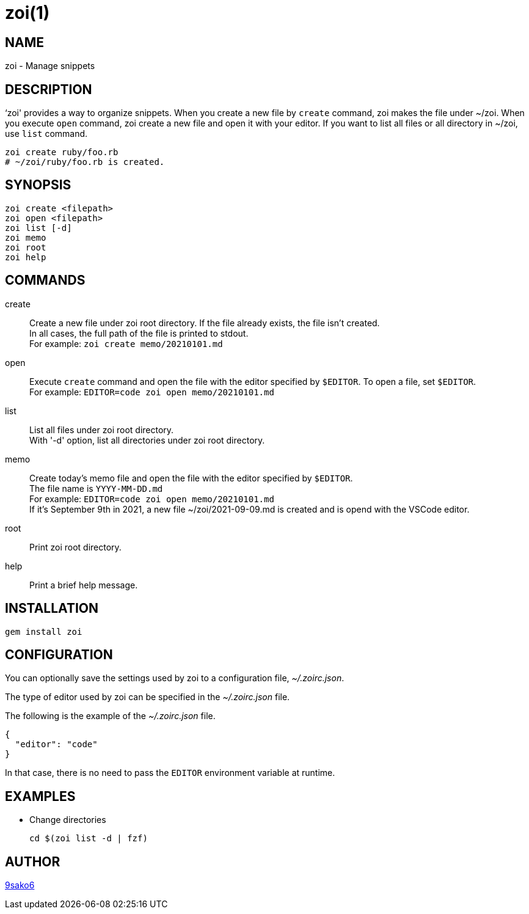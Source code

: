 = zoi(1)

== NAME

zoi - Manage snippets

== DESCRIPTION

‘zoi' provides a way to organize snippets. When you create a new file by `create` command, zoi makes the file under ~/zoi. When you execute `open` command, zoi create a new file and open it with your editor. If you want to list all files or all directory in ~/zoi, use `list` command.

[verse]
zoi create ruby/foo.rb
# ~/zoi/ruby/foo.rb is created.

== SYNOPSIS

[verse]
zoi create <filepath>
zoi open <filepath>
zoi list [-d]
zoi memo
zoi root
zoi help

== COMMANDS

create::
  Create a new file under zoi root directory. If the file already exists, the file isn't created. +
  In all cases, the full path of the file is printed to stdout. +
  For example: `zoi create memo/20210101.md`

open::
  Execute `create` command and open the file with the editor specified by `$EDITOR`. To open a file, set `$EDITOR`. +
  For example: `EDITOR=code zoi open memo/20210101.md`

list::
  List all files under zoi root directory. +
  With '-d' option, list all directories under zoi root directory.

memo::
  Create today's memo file and open the file with the editor specified by `$EDITOR`. +
  The file name is `YYYY-MM-DD.md` +
  For example: `EDITOR=code zoi open memo/20210101.md` +
  If it's September 9th in 2021, a new file ~/zoi/2021-09-09.md is created and is opend with the VSCode editor.

root::
  Print zoi root directory.

help::
  Print a brief help message.

== INSTALLATION

    gem install zoi

== CONFIGURATION

You can optionally save the settings used by zoi to a configuration file, __~/.zoirc.json__.

The type of editor used by zoi can be specified in the __~/.zoirc.json__ file.

The following is the example of the __~/.zoirc.json__ file.

[source,json]
----
{
  "editor": "code"
}
----

In that case, there is no need to pass the `EDITOR` environment variable at runtime.

== EXAMPLES

* Change directories
+
[verse]
cd $(zoi list -d | fzf)

== AUTHOR

https://github.com/9sako6[9sako6]
